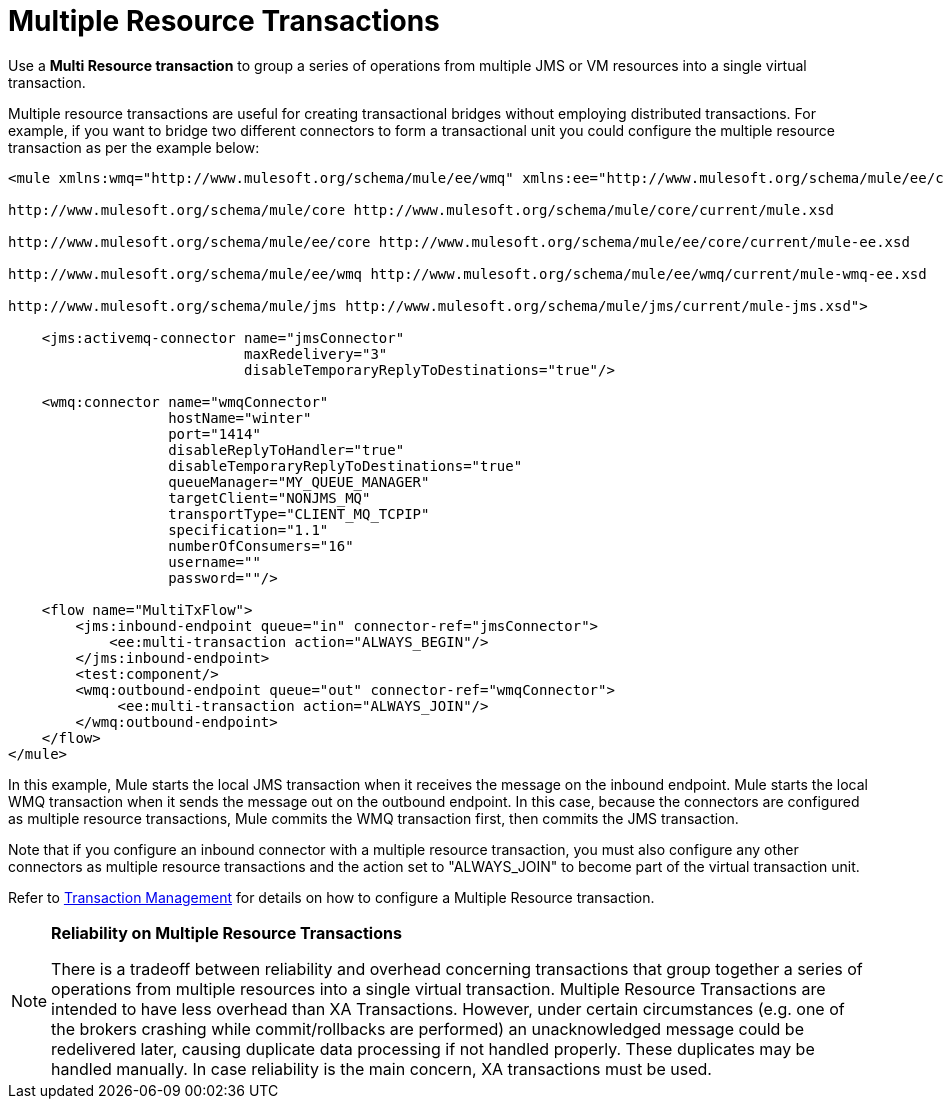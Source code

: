 = Multiple Resource Transactions
:keywords: anypoint studio, esb, jms, vm, transaction grouping, resource grouping

Use a *Multi Resource transaction* to group a series of operations from multiple JMS or VM resources into a single virtual transaction.

Multiple resource transactions are useful for creating transactional bridges without employing distributed transactions. For example, if you want to bridge two different connectors to form a transactional unit you could configure the multiple resource transaction as per the example below:

[source, xml, linenums]
----
<mule xmlns:wmq="http://www.mulesoft.org/schema/mule/ee/wmq" xmlns:ee="http://www.mulesoft.org/schema/mule/ee/core" xmlns:jms="http://www.mulesoft.org/schema/mule/jms" xmlns="http://www.mulesoft.org/schema/mule/core" xmlns:doc="http://www.mulesoft.org/schema/mule/documentation" xmlns:spring="http://www.springframework.org/schema/beans"  xmlns:xsi="http://www.w3.org/2001/XMLSchema-instance" xsi:schemaLocation="http://www.springframework.org/schema/beans http://www.springframework.org/schema/beans/spring-beans-current.xsd

http://www.mulesoft.org/schema/mule/core http://www.mulesoft.org/schema/mule/core/current/mule.xsd

http://www.mulesoft.org/schema/mule/ee/core http://www.mulesoft.org/schema/mule/ee/core/current/mule-ee.xsd

http://www.mulesoft.org/schema/mule/ee/wmq http://www.mulesoft.org/schema/mule/ee/wmq/current/mule-wmq-ee.xsd

http://www.mulesoft.org/schema/mule/jms http://www.mulesoft.org/schema/mule/jms/current/mule-jms.xsd">

    <jms:activemq-connector name="jmsConnector"
                            maxRedelivery="3"
                            disableTemporaryReplyToDestinations="true"/>

    <wmq:connector name="wmqConnector"
                   hostName="winter"
                   port="1414"
                   disableReplyToHandler="true"
                   disableTemporaryReplyToDestinations="true"
                   queueManager="MY_QUEUE_MANAGER"
                   targetClient="NONJMS_MQ"
                   transportType="CLIENT_MQ_TCPIP"
                   specification="1.1"
                   numberOfConsumers="16"
                   username=""
                   password=""/>

    <flow name="MultiTxFlow">
        <jms:inbound-endpoint queue="in" connector-ref="jmsConnector">
            <ee:multi-transaction action="ALWAYS_BEGIN"/>
        </jms:inbound-endpoint>
        <test:component/>
        <wmq:outbound-endpoint queue="out" connector-ref="wmqConnector">
             <ee:multi-transaction action="ALWAYS_JOIN"/>
        </wmq:outbound-endpoint>
    </flow>
</mule>
----

In this example, Mule starts the local JMS transaction when it receives the message on the inbound endpoint. Mule starts the local WMQ transaction when it sends the message out on the outbound endpoint. In this case, because the connectors are configured as multiple resource transactions, Mule commits the WMQ transaction first, then commits the JMS transaction. +

Note that if you configure an inbound connector with a multiple resource transaction, you must also configure any other connectors as multiple resource transactions and the action set to "ALWAYS_JOIN" to become part of the virtual transaction unit.

Refer to link:/mule-user-guide/v/3.9/transaction-management[Transaction Management] for details on how to configure a Multiple Resource transaction.

[NOTE]
====
*Reliability on Multiple Resource Transactions*

There is a tradeoff between reliability and overhead concerning transactions that group together a series of operations from multiple resources into a single virtual transaction. Multiple Resource Transactions are intended to have less overhead than XA Transactions. However, under certain circumstances (e.g. one of the brokers crashing while commit/rollbacks are performed) an unacknowledged message could be redelivered later, causing duplicate data processing if not handled properly. These duplicates may be handled manually. In case reliability is the main concern, XA transactions must be used.
====
